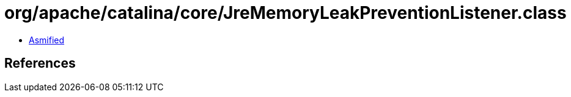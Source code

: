 = org/apache/catalina/core/JreMemoryLeakPreventionListener.class

 - link:JreMemoryLeakPreventionListener-asmified.java[Asmified]

== References

